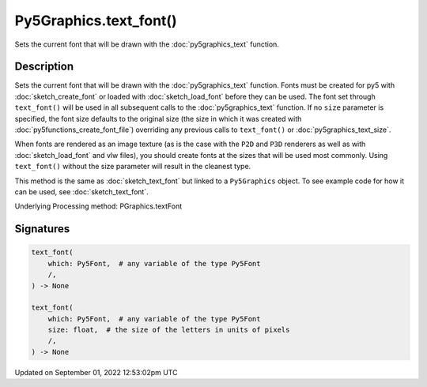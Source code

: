 Py5Graphics.text_font()
=======================

Sets the current font that will be drawn with the :doc:`py5graphics_text` function.

Description
-----------

Sets the current font that will be drawn with the :doc:`py5graphics_text` function. Fonts must be created for py5 with :doc:`sketch_create_font` or loaded with :doc:`sketch_load_font` before they can be used. The font set through ``text_font()`` will be used in all subsequent calls to the :doc:`py5graphics_text` function. If no ``size`` parameter is specified, the font size defaults to the original size (the size in which it was created with :doc:`py5functions_create_font_file`) overriding any previous calls to ``text_font()`` or :doc:`py5graphics_text_size`.

When fonts are rendered as an image texture (as is the case with the ``P2D`` and ``P3D`` renderers as well as with :doc:`sketch_load_font` and vlw files), you should create fonts at the sizes that will be used most commonly. Using ``text_font()`` without the size parameter will result in the cleanest type.

This method is the same as :doc:`sketch_text_font` but linked to a ``Py5Graphics`` object. To see example code for how it can be used, see :doc:`sketch_text_font`.

Underlying Processing method: PGraphics.textFont

Signatures
----------

.. code:: python

    text_font(
        which: Py5Font,  # any variable of the type Py5Font
        /,
    ) -> None

    text_font(
        which: Py5Font,  # any variable of the type Py5Font
        size: float,  # the size of the letters in units of pixels
        /,
    ) -> None
Updated on September 01, 2022 12:53:02pm UTC

